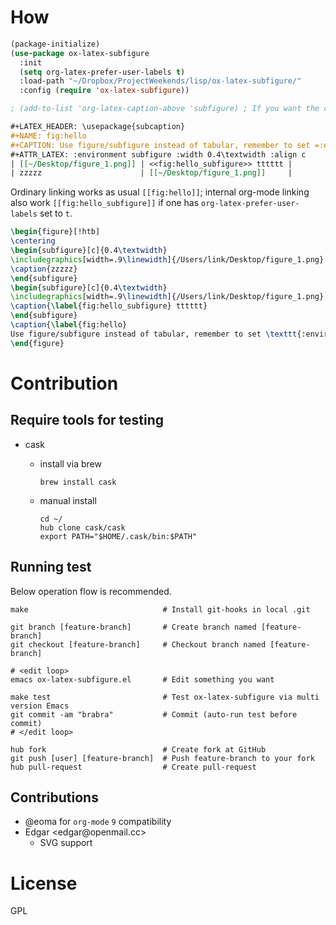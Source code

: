 * How
  #+BEGIN_SRC emacs-lisp
    (package-initialize)
    (use-package ox-latex-subfigure
      :init
      (setq org-latex-prefer-user-labels t)
      :load-path "~/Dropbox/ProjectWeekends/lisp/ox-latex-subfigure/"
      :config (require 'ox-latex-subfigure))

    ; (add-to-list 'org-latex-caption-above 'subfigure) ; If you want the caption above the figure
  #+END_SRC

  #+BEGIN_SRC org :tangle ~/Desktop/1.org
    ,#+LATEX_HEADER: \usepackage{subcaption}
    ,#+NAME: fig:hello
    ,#+CAPTION: Use figure/subfigure instead of tabular, remember to set =:environment=
    ,#+ATTR_LATEX: :environment subfigure :width 0.4\textwidth :align c
    | [[~/Desktop/figure_1.png]] | <<fig:hello_subfigure>> tttttt |
    | zzzzz                      | [[~/Desktop/figure_1.png]]     |
  #+END_SRC

  Ordinary linking works as usual =[[fig:hello]]=; internal org-mode
  linking also work =[[fig:hello_subfigure]]= if one has
  =org-latex-prefer-user-labels= set to =t=.

  #+BEGIN_SRC tex
    \begin{figure}[!htb]
    \centering
    \begin{subfigure}[c]{0.4\textwidth}
    \includegraphics[width=.9\linewidth]{/Users/link/Desktop/figure_1.png}
    \caption{zzzzz}
    \end{subfigure}
    \begin{subfigure}[c]{0.4\textwidth}
    \includegraphics[width=.9\linewidth]{/Users/link/Desktop/figure_1.png}
    \caption{\label{fig:hello_subfigure} tttttt}
    \end{subfigure}
    \caption{\label{fig:hello}
    Use figure/subfigure instead of tabular, remember to set \texttt{:environment}}
    \end{figure}
  #+END_SRC

* Contribution
** Require tools for testing
- cask
  - install via brew
    #+begin_src shell
      brew install cask
    #+end_src

  - manual install
    #+begin_src shell
      cd ~/
      hub clone cask/cask
      export PATH="$HOME/.cask/bin:$PATH"
    #+end_src

** Running test
Below operation flow is recommended.
#+begin_src shell
  make                              # Install git-hooks in local .git

  git branch [feature-branch]       # Create branch named [feature-branch]
  git checkout [feature-branch]     # Checkout branch named [feature-branch]

  # <edit loop>
  emacs ox-latex-subfigure.el       # Edit something you want

  make test                         # Test ox-latex-subfigure via multi version Emacs
  git commit -am "brabra"           # Commit (auto-run test before commit)
  # </edit loop>

  hub fork                          # Create fork at GitHub
  git push [user] [feature-branch]  # Push feature-branch to your fork
  hub pull-request                  # Create pull-request
#+end_src

** Contributions
  - @eoma for =org-mode= =9= compatibility
  - Edgar <edgar@openmail.cc>
    - SVG support

* License
  GPL
